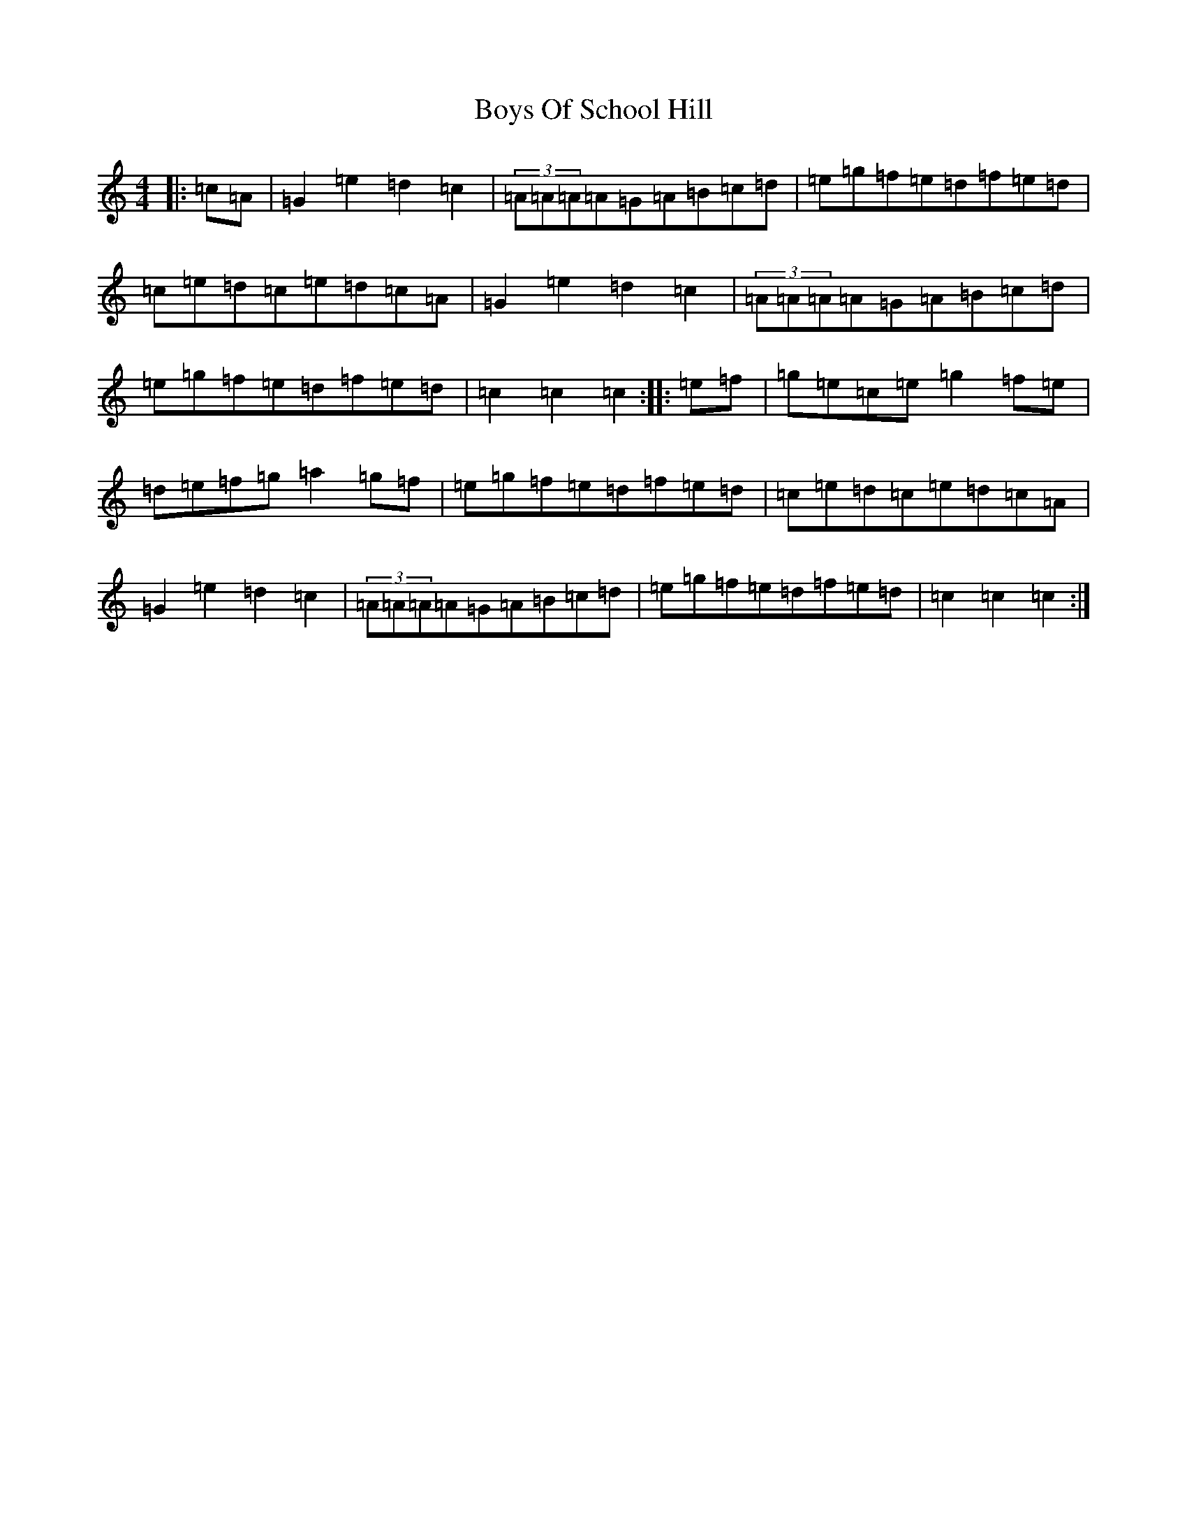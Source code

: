 X: 2457
T: Boys Of School Hill
S: https://thesession.org/tunes/5479#setting5479
R: hornpipe
M:4/4
L:1/8
K: C Major
|:=c=A|=G2=e2=d2=c2|(3=A=A=A=A=G=A=B=c=d|=e=g=f=e=d=f=e=d|=c=e=d=c=e=d=c=A|=G2=e2=d2=c2|(3=A=A=A=A=G=A=B=c=d|=e=g=f=e=d=f=e=d|=c2=c2=c2:||:=e=f|=g=e=c=e=g2=f=e|=d=e=f=g=a2=g=f|=e=g=f=e=d=f=e=d|=c=e=d=c=e=d=c=A|=G2=e2=d2=c2|(3=A=A=A=A=G=A=B=c=d|=e=g=f=e=d=f=e=d|=c2=c2=c2:|